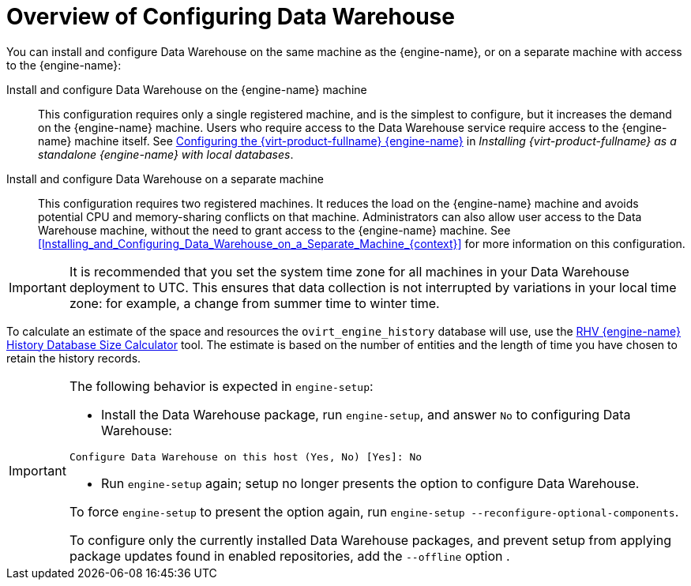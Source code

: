 :_content-type: CONCEPT
[id="Overview_of_Configuring_Data_Warehouse"]
= Overview of Configuring Data Warehouse

You can install and configure Data Warehouse on the same machine as the {engine-name}, or on a separate machine with access to the {engine-name}:

Install and configure Data Warehouse on the {engine-name} machine:: This configuration requires only a single registered machine, and is the simplest to configure, but it increases the demand on the {engine-name} machine. Users who require access to the Data Warehouse service require access to the {engine-name} machine itself. See link:{URL_virt_product_docs}{URL_format}installing_{URL_product_virt}_as_a_standalone_manager_with_local_databases/index#Configuring_the_Red_Hat_Virtualization_Manager_install_RHVM[Configuring the {virt-product-fullname} {engine-name}] in _Installing {virt-product-fullname} as a standalone {engine-name} with local databases_.

Install and configure Data Warehouse on a separate machine:: This configuration requires two registered machines. It reduces the load on the {engine-name} machine and avoids potential CPU and memory-sharing conflicts on that machine. Administrators can also allow user access to the Data Warehouse machine, without the need to grant access to the {engine-name} machine. See xref:Installing_and_Configuring_Data_Warehouse_on_a_Separate_Machine_{context}[] for more information on this configuration.

[IMPORTANT]
====
It is recommended that you set the system time zone for all machines in your Data Warehouse deployment to UTC. This ensures that data collection is not interrupted by variations in your local time zone: for example, a change from summer time to winter time.
====

To calculate an estimate of the space and resources the `ovirt_engine_history` database will use, use the link:https://access.redhat.com/labs/rhevmhdsc/[RHV {engine-name} History Database Size Calculator] tool. The estimate is based on the number of entities and the length of time you have chosen to retain the history records.

[IMPORTANT]
====
The following behavior is expected in `engine-setup`:


* Install the Data Warehouse package, run `engine-setup`, and answer `No` to configuring Data Warehouse:

[source,terminal]
----
Configure Data Warehouse on this host (Yes, No) [Yes]: No
----

* Run `engine-setup` again; setup no longer presents the option to configure Data Warehouse.

To force `engine-setup` to present the option again, run `engine-setup --reconfigure-optional-components`.

To configure only the currently installed Data Warehouse packages, and prevent setup from applying package updates found in enabled repositories, add the `--offline` option .
====
